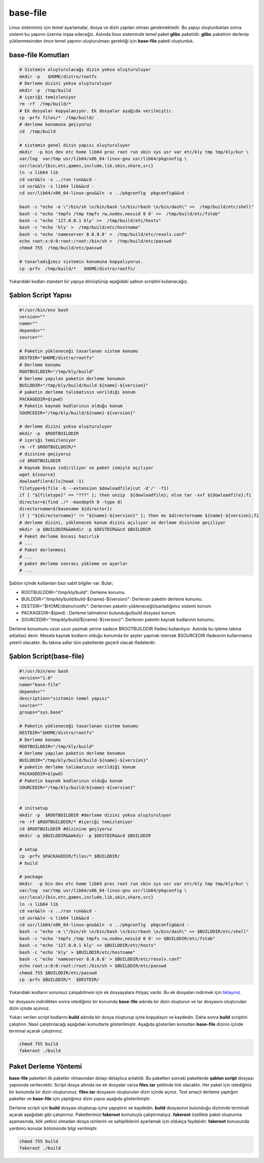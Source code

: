 base-file
+++++++++

Linux sistemimiz için temel ayarlamalar, dosya ve dizin yapıları olması gerekmektedir. Bu yapıyı oluşturduktan sonra sistemi bu yapının üzerine inşaa edeceğiz. Aslında linux sisteminde temel paket **glibc** paketidir. **glibc** paketinin derlenip yüklenmesinden önce temel yapının oluşturulması gerektiği için **base-file** paketi oluşturduk. 

**base-file Komutları**
-----------------------

.. code-block:: shell
	
	# Sistemin oluşturulacağı dizin yoksa oluşturuluyor
	mkdir -p   $HOME/distro/rootfs
	# Derleme dizini yoksa oluşturuluyor
	mkdir -p  /tmp/build
	# içeriği temizleniyor 	
	rm -rf  /tmp/build/* 
	# Ek dosyalar kopyalanıyor. Ek dosyalar aşağıda verilmiştir.
	cp -prfv files/*  /tmp/build/
	# derleme konumuna geçiyoruz
	cd  /tmp/build
	
	# sistemin genel dizin yapısı oluşturuluyor
	mkdir  -p bin dev etc home lib64 proc root run sbin sys usr var etc/kly tmp tmp/kly/kur \
	var/log  var/tmp usr/lib64/x86_64-linux-gnu usr/lib64/pkgconfig \
	usr/local/{bin,etc,games,include,lib,sbin,share,src}
	ln -s lib64 lib
	cd var&&ln -s ../run run&&cd -
	cd usr&&ln -s lib64 lib&&cd -
	cd usr/lib64/x86_64-linux-gnu&&ln -s ../pkgconfig  pkgconfig&&cd -

	bash -c "echo -e \"/bin/sh \n/bin/bash \n/bin/rbash \n/bin/dash\" >>  /tmp/build/etc/shell"
	bash -c "echo 'tmpfs /tmp tmpfs rw,nodev,nosuid 0 0' >>  /tmp/build/etc/fstab"
	bash -c "echo '127.0.0.1 kly' >>  /tmp/build/etc/hosts"
	bash -c "echo 'kly' >  /tmp/build/etc/hostname"
	bash -c "echo 'nameserver 8.8.8.8' >  /tmp/build/etc/resolv.conf"
	echo root:x:0:0:root:/root:/bin/sh >  /tmp/build/etc/passwd
	chmod 755  /tmp/build/etc/passwd
	
	# tasarladığımız sistemin konumuna kopyalıyoruz.
	cp -prfv  /tmp/build/*   $HOME/distro/rootfs/
	
Yukarıdaki kodları standart bir yapıya dönüştürüp aşağıdaki şablon scriptini kullanacağız.

Şablon Script Yapısı
--------------------

.. code-block:: shell
	
	#!/usr/bin/env bash
	version=""
	name=""
	depends=""
	source=""

	# Paketin yükleneceği tasarlanan sistem konumu
	DESTDIR="$HOME/distro/rootfs"
	# Derleme konumu
	ROOTBUILDDIR="/tmp/kly/build"
	# Derleme yapılan paketin derleme konumun
	BUILDDIR="/tmp/kly/build/build-${name}-${version}" 
	# paketin derleme talimatının verildiği konum
	PACKAGEDIR=$(pwd) 
	# Paketin kaynak kodlarının olduğu konum
	SOURCEDIR="/tmp/kly/build/${name}-${version}" 
	
	# derleme dizini yoksa oluşturuluyor
	mkdir -p  $ROOTBUILDDIR
	# içeriği temizleniyor 
	rm -rf $ROOTBUILDDIR/*
	# dizinine geçiyoruz 
	cd $ROOTBUILDDIR
	# Kaynak Dosya indiriliyor ve paket ismiyle açılıyor
	wget ${source}
	dowloadfile=$(ls|head -1)
	filetype=$(file -b --extension $dowloadfile|cut -d'/' -f1)
	if [ "${filetype}" == "???" ]; then unzip  ${dowloadfile}; else tar -xvf ${dowloadfile};fi
	director=$(find ./* -maxdepth 0 -type d)
	directorname=$(basename ${director})
	if [ "${directorname}" != "${name}-${version}" ]; then mv $directorname ${name}-${version};fi
	# derleme dizini, yüklenecek konum dizini açılıyor ve derleme dizinine geçiliyor
	mkdir -p $BUILDDIR&&mkdir -p $DESTDIR&&cd $BUILDDIR
	# Paket derleme öncesi hazırlık
	# ...
	# Paket derlenmesi
	# ...
	# paket derleme sonrası yükleme ve ayarlar
	# ...



Şablon içinde kullanılan bazı sabit bilgiler var. Bular;

- ROOTBUILDDIR="/tmp/kly/build": Derleme konumu.
- BUILDDIR="/tmp/kly/build/build-${name}-${version}": Derlenen paketin derleme konumu.
- DESTDIR="$HOME/distro/rootfs": Derlennen paketin yükleneceği(tsarladığımız sistem) konum.
- PACKAGEDIR=$(pwd) : Derleme talimatının bulunduğu(build dosyası) konum.
- SOURCEDIR="/tmp/kly/build/${name}-${version}": Derlenen paketin kaynak kodlarının konumu.

Derleme konumunu uzun uzun yazmak yerine sadece $ROOTBUILDDIR ifadesi kullanılıyor. Aslında bu işleme takma ad(alias) denir. Mesela kaynak kodların olduğu konumda bir şeyler yapmak istersek $SOURCEDIR ifadesinin kullanmamız yeterli olacaktır. Bu takma adlar tüm paketlerde geçerli olacak ifadelerdir.

.. raw:: pdf

   PageBreak
   
Şablon Script(base-file)
------------------------

.. code-block:: shell

	#!/usr/bin/env bash
	version="1.0"
	name="base-file"
	depends=""
	description="sistemin temel yapısı"
	source=""
	groups="sys.base"

	# Paketin yükleneceği tasarlanan sistem konumu
	DESTDIR="$HOME/distro/rootfs"
	# Derleme konumu
	ROOTBUILDDIR="/tmp/kly/build"
	# Derleme yapılan paketin derleme konumun
	BUILDDIR="/tmp/kly/build/build-${name}-${version}" 
	# paketin derleme talimatının verildiği konum
	PACKAGEDIR=$(pwd) 
	# Paketin kaynak kodlarının olduğu konum
	SOURCEDIR="/tmp/kly/build/${name}-${version}" 
	

	# initsetup 
	mkdir -p  $ROOTBUILDDIR #derleme dizini yoksa oluşturuluyor
	rm -rf $ROOTBUILDDIR/* #içeriği temizleniyor
	cd $ROOTBUILDDIR #dizinine geçiyoruz
	mkdir -p $BUILDDIR&&mkdir -p $DESTDIR&&cd $BUILDDIR
	
	# setup
	cp -prfv $PACKAGEDIR/files/* $BUILDDIR/	
	# build
	
	# package
	mkdir  -p bin dev etc home lib64 proc root run sbin sys usr var etc/kly tmp tmp/kly/kur \
	var/log  var/tmp usr/lib64/x86_64-linux-gnu usr/lib64/pkgconfig \
	usr/local/{bin,etc,games,include,lib,sbin,share,src}
	ln -s lib64 lib
	cd var&&ln -s ../run run&&cd -
	cd usr&&ln -s lib64 lib&&cd -
	cd usr/lib64/x86_64-linux-gnu&&ln -s ../pkgconfig  pkgconfig&&cd -
	bash -c "echo -e \"/bin/sh \n/bin/bash \n/bin/rbash \n/bin/dash\" >> $BUILDDIR/etc/shell"
	bash -c "echo 'tmpfs /tmp tmpfs rw,nodev,nosuid 0 0' >> $BUILDDIR/etc/fstab"
	bash -c "echo '127.0.0.1 kly' >> $BUILDDIR/etc/hosts"
	bash -c "echo 'kly' > $BUILDDIR/etc/hostname"
	bash -c "echo 'nameserver 8.8.8.8' > $BUILDDIR/etc/resolv.conf"
	echo root:x:0:0:root:/root:/bin/sh > $BUILDDIR/etc/passwd
	chmod 755 $BUILDDIR/etc/passwd
	cp -prfv $BUILDDIR/*  $DESTDIR/

Yukarıdaki kodların sorunsuz çalışabilmesi için ek dosyayalara ihtiyaç vardır. Bu ek dosyaları indirmek için `tıklayınız. <https://kendilinuxunuyap.github.io/_static/files/base-file/files.tar>`_

tar dosyasını indirdikten sonra istediğiniz bir konumda **base-file** adında bir dizin oluşturun ve tar dosyasını oluşturulan dizin içinde açınınız. 

Yukarı verilen script kodlarını **build** adında bir dosya oluşturup içine kopyalayın ve kaydedin. Daha sonra **build** scriptini çalıştırın. Nasıl çalıştırılacağı aşağıdaki komutlarla gösterilmiştir. Aşağıda gösterilen komutları **base-file** dizinin içinde terminal açarak çalıştırınız.

.. code-block:: shell
	
	chmod 755 build
	fakeroot ./build


.. raw:: pdf

   PageBreak
   	
   	
Paket Derleme Yöntemi
---------------------

**base-file** paketleri ilk paketler olmasından dolayı detaylıca anlatıldı. Bu paketten sonraki paketlerde **şablon script** dosyası yapısında verilecektir. Script dosya altında ise ek dosyalar varsa **files.tar** şeklinde link olacaktır. Her paket için istediğiniz bir konumda bir dizin oluşturunuz. **files.tar** dosyasını oluşturulan dizin içinde açınız. Test amaçlı derleme yaptığım paketler ve **base-file** için yaptığımız dizin yapısı aşağıda gösterilmiştir.

.. image:: /_static/images/base-file-0.png
  	:width: 600


Derleme scripti için **build** dosyası oluşturup içine yapıştırın ve kaydedin. 
**build**  dosyasının bulunduğu dizininde terminali açarak aşağıdaki gibi çalıştırınız. Paketlerimizi **fakeroot** komutuyla çalıştırmalıyız. **fakeroot** özellikle paket oluşturma aşamasında, kök yetkisi olmadan dosya izinlerini ve sahipliklerini ayarlamak için oldukça faydalıdır. **fakeroot** konusunda yardımcı konular bölümünde bilgi verilmiştir.

.. code-block:: shell
	
	chmod 755 build
	fakeroot ./build

.. raw:: pdf

   PageBreak

